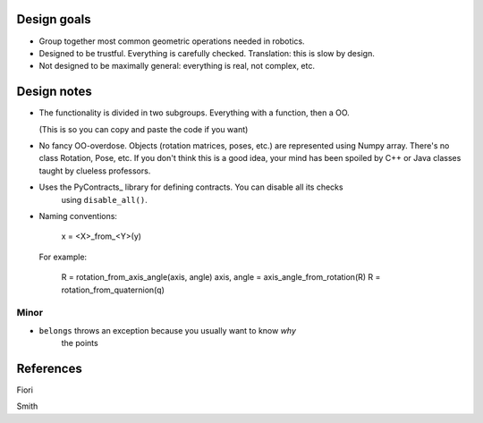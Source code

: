 

Design goals
============

* Group together most common geometric operations needed in robotics.

* Designed to be trustful. Everything is carefully checked.
  Translation: this is slow by design. 

* Not designed to be maximally general: everything is real, not complex, etc.



Design notes
============

* The functionality is divided in two subgroups. Everything with a function, then a OO.

  (This is so you can copy and paste the code if you want)
  
* No fancy OO-overdose. Objects (rotation matrices, poses, etc.) are represented using
  Numpy array. There's no class Rotation, Pose, etc. If you don't think this is a good
  idea, your mind has been spoiled by C++ or Java classes taught by clueless professors.

* Uses the PyContracts_ library for defining contracts. You can disable all its checks
    using ``disable_all()``.
    
* Naming conventions:

    x = <X>_from_<Y>(y)
    
  For example:
  
    R = rotation_from_axis_angle(axis, angle)
    axis, angle = axis_angle_from_rotation(R)
    R = rotation_from_quaternion(q)

Minor
-----

* ``belongs`` throws an exception because you usually want to know *why*
    the points
    
    
    
References
==========

Fiori

Smith

